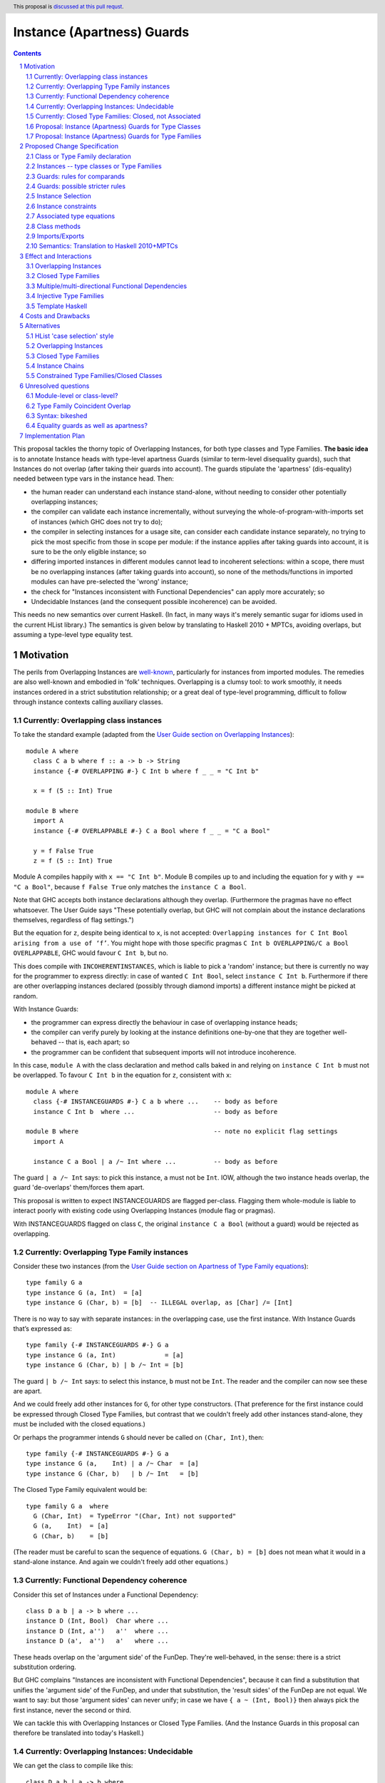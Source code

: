 Instance (Apartness) Guards
===========================

.. proposal-number:: Leave blank. This will be filled in when the proposal is
                     accepted.

.. trac-ticket:: Leave blank. This will eventually be filled with the Trac
                 ticket number which will track the progress of the
                 implementation of the feature.

.. implemented:: Leave blank. This will be filled in with the first GHC version which
                 implements the described feature.

.. highlight:: haskell

.. sectnum::

.. header:: This proposal is `discussed at this pull requst <https://github.com/ghc-proposals/ghc-proposals/pull/56>`_.

.. contents::

This proposal tackles the thorny topic of Overlapping Instances, for both type classes and Type Families. **The basic idea** is to annotate Instance heads with type-level apartness Guards (similar to term-level disequality guards), such that Instances do not overlap (after taking their guards into account). The guards stipulate the 'apartness' (dis-equality) needed between type vars in the instance head. Then:

* the human reader can understand each instance stand-alone, without needing to consider other potentially overlapping instances;
* the compiler can validate each instance incrementally, without surveying the whole-of-program-with-imports set of instances (which GHC does not try to do);
* the compiler in selecting instances for a usage site, can consider each candidate instance separately, no trying to pick the most specific from those in scope per module: if the instance applies after taking guards into account, it is sure to be the only eligible instance; so
* differing imported instances in different modules cannot lead to incoherent selections: within a scope, there must be no overlapping instances (after taking guards into account), so none of the methods/functions in imported modules can have pre-selected the 'wrong' instance;
* the check for "Instances inconsistent with Functional Dependencies" can apply more accurately; so
* Undecidable Instances (and the consequent possible incoherence) can be avoided.

This needs no new semantics over current Haskell. (In fact, in many ways it's merely semantic sugar for idioms used in the current HList library.) The semantics is given below by translating to Haskell 2010 + MPTCs, avoiding overlaps, but assuming a type-level type equality test.


Motivation
------------

The perils from Overlapping Instances are `well-known <https://mail.haskell.org/pipermail/haskell-cafe/2010-July/080043.html>`_, particularly for instances from imported modules. The remedies are also well-known and embodied in 'folk' techniques. Overlapping is a clumsy tool: to work smoothly, it needs instances ordered in a strict substitution relationship; or a great deal of type-level programming, difficult to follow through instance contexts calling auxiliary classes.

Currently: Overlapping class instances
~~~~~~~~~~~~~~~~~~~~~~~~~~~~~~~~~~~~~~

To take the standard example (adapted from the `User Guide section on Overlapping Instances <http://downloads.haskell.org/~ghc/8.0.2/docs/html/users_guide/glasgow_exts.html#overlapping-instances>`_)::

  module A where
    class C a b where f :: a -> b -> String
    instance {-# OVERLAPPING #-} C Int b where f _ _ = "C Int b"

    x = f (5 :: Int) True

  module B where
    import A
    instance {-# OVERLAPPABLE #-} C a Bool where f _ _ = "C a Bool"

    y = f False True
    z = f (5 :: Int) True

Module A compiles happily with ``x == "C Int b"``. Module B compiles up to and including the equation for ``y`` with ``y == "C a Bool"``, because ``f False True`` only matches the ``instance C a Bool``. 

Note that GHC accepts both instance declarations although they overlap. (Furthermore the pragmas have no effect whatsoever. The User Guide says "These potentially overlap, but GHC will not complain about the instance declarations themselves, regardless of flag settings.")

But the equation for ``z``, despite being identical to ``x``, is not accepted: ``Overlapping instances for C Int Bool arising from a use of ‘f’``. You might hope with those specific pragmas ``C Int b OVERLAPPING/C a Bool OVERLAPPABLE``, GHC would favour ``C Int b``, but no. 

This does compile with ``INCOHERENTINSTANCES``, which is liable to pick a 'random' instance; but there is currently no way for the programmer to express directly: in case of wanted ``C Int Bool``, select ``instance C Int b``. Furthermore if there are other overlapping instances declared (possibly through diamond imports) a different instance might be picked at random.

With Instance Guards:

* the programmer can express directly the behaviour in case of overlapping instance heads;
* the compiler can verify purely by looking at the instance definitions one-by-one that they are together well-behaved -- that is, each apart; so
* the programmer can be confident that subsequent imports will not introduce incoherence.

In this case, ``module A`` with the class declaration and method calls baked in and relying on ``instance C Int b`` must not be overlapped. To favour ``C Int b`` in the equation for ``z``, consistent with ``x``::

  module A where
    class {-# INSTANCEGUARDS #-} C a b where ...    -- body as before
    instance C Int b  where ...                     -- body as before

  module B where                                    -- note no explicit flag settings
    import A

    instance C a Bool | a /~ Int where ...          -- body as before

The guard ``| a /~ Int`` says: to pick this instance, ``a`` must not be ``Int``. IOW, although the two instance heads overlap, the guard 'de-overlaps' them/forces them apart.

This proposal is written to expect INSTANCEGUARDS are flagged per-class. Flagging them whole-module is liable to interact poorly with existing code using Overlapping Instances (module flag or pragmas).

With INSTANCEGUARDS flagged on class ``C``, the original ``instance C a Bool`` (without a guard) would be rejected as overlapping.

Currently: Overlapping Type Family instances
~~~~~~~~~~~~~~~~~~~~~~~~~~~~~~~~~~~~~~~~~~~~

Consider these two instances (from the `User Guide section on Apartness of Type Family equations <http://downloads.haskell.org/~ghc/8.0.2/docs/html/users_guide/glasgow_exts.html#compatibility-and-apartness-of-type-family-equations>`_)::

  type family G a
  type instance G (a, Int)  = [a]
  type instance G (Char, b) = [b]  -- ILLEGAL overlap, as [Char] /= [Int]

There is no way to say with separate instances: in the overlapping case, use the first instance. With Instance Guards that’s expressed as::

  type family {-# INSTANCEGUARDS #-} G a
  type instance G (a, Int)             = [a]
  type instance G (Char, b) | b /~ Int = [b]

The guard ``| b /~ Int`` says: to select this instance, ``b`` must not be ``Int``. The reader and the compiler can now see these are apart.

And we could freely add other instances for ``G``, for other type constructors. (That preference for the first instance could be expressed through Closed Type Families, but contrast that we couldn't freely add other instances stand-alone, they must be included with the closed equations.)

Or perhaps the programmer intends ``G`` should never be called on ``(Char, Int)``, then::

  type family {-# INSTANCEGUARDS #-} G a
  type instance G (a,    Int) | a /~ Char  = [a]
  type instance G (Char, b)   | b /~ Int   = [b]

The Closed Type Family equivalent would be::

  type family G a  where
    G (Char, Int)  = TypeError "(Char, Int) not supported"
    G (a,    Int)  = [a]
    G (Char, b)    = [b]

(The reader must be careful to scan the sequence of equations. ``G (Char, b) = [b]`` does not mean what it would in a stand-alone instance. And again we couldn't freely add other equations.)

Currently: Functional Dependency coherence
~~~~~~~~~~~~~~~~~~~~~~~~~~~~~~~~~~~~~~~~~~

Consider this set of Instances under a Functional Dependency::

  class D a b | a -> b where ...
  instance D (Int, Bool)  Char where ...
  instance D (Int, a'')   a''  where ...
  instance D (a',  a'')   a'   where ...

These heads overlap on the 'argument side' of the FunDep. They're well-behaved, in the sense: there is a strict substitution ordering. 

But GHC complains "Instances are inconsistent with Functional Dependencies", because it can find a substitution that unifies the 'argument side' of the FunDep, and under that substitution, the 'result sides' of the FunDep are not equal. We want to say: but those 'argument sides' can never unify; in case we have ``{ a ~ (Int, Bool)}`` then always pick the first instance, never the second or third.

We can tackle this with Overlapping Instances or Closed Type Families. (And the Instance Guards in this proposal can therefore be translated into today's Haskell.)

Currently: Overlapping Instances: Undecidable
~~~~~~~~~~~~~~~~~~~~~~~~~~~~~~~~~~~~~~~~~~~~~

We can get the class to compile like this::

  class D a b | a -> b where ...
  instance                                   D (Int, Bool) Char where ...
  instance {-# OVERLAPPING #-}  (b ~ a'') => D (Int,  a'')   b  where ...
  instance {-# OVERLAPPING #-}  (b ~ a')  => D (a',   a'')   b  where ...

The first observation is that this is harder to read/understand: we must scan from instance head to constraints to understand what's going on. And in more realistic examples (such as within HList), there are stacked-up constraints, one calculating a result to plug into the next.

We've essentially 'fooled' the Instance consistency check: under substitution ``{ a ~ (Int, Bool)}``, the 'result sides' are not equal but they do unify ``{ b ~ Char }``. This is despite the instance constraint ``(b ~ a')``.

But we verge on incoherence: the bare ``b`` on the 'result side' escapes the Coverage Conditions, so we need ``UndecidableInstances``.

Currently: Closed Type Families: Closed, not Associated
~~~~~~~~~~~~~~~~~~~~~~~~~~~~~~~~~~~~~~~~~~~~~~~~~~~~~~~

We can get better coherence using Closed Type Families to simulate the Functional Dependency::

  class (F a ~ b) => D a b where ...

  type family F a where
    F (Int, Bool)  = Char
    F (Int, a'')   = a''
    F (a',  a'')   = a'

  instance                       D (Int, Bool) Char where ...
  instance (F (Int, a'') ~ b) => D (Int,  a'')  b   where ...
  instance (F (a',  a'') ~ b) => D (a',   a'')  b   where ...

First, again observe the difficulty of reading this: the type family equations are distant from the class instance. We'd ideally perhaps write those equations as Associated types within the instance (but can't, because they overlap so must be in a closed grouping). Note also the need to repeat the SuperClass constraint as an Instance constraint.

There's a further limitation on expressivity: the Closed Type Family is, um, *Closed*. I can add a *class* instance (perhaps in a different module)::

  instance D (Maybe a') a' where ...

But to insert an extra Type Family equation needs editting the original type family's closed equations, **even though there's no possible overlap** between the ``Maybe`` constructor vs the ``(,)``.

Proposal: Instance (Apartness) Guards for Type Classes
~~~~~~~~~~~~~~~~~~~~~~~~~~~~~~~~~~~~~~~~~~~~~~~~~~~~~~

Let's explicitly de-overlap these instances. For the FunDep version, that becomes::

  class {-# INSTANCEGUARDS #-} D a b | a -> b where ...
  instance D (Int, Bool) Char                where ...    -- most specific instance as before

  instance D (Int, a'')   a'' | a'' /~ Bool  where ...    -- the /~ says: a'' must be apart from Bool

  instance D (a',  a'')   a'  | a'  /~ Int   where ...    -- a' must be apart from Int

Observe: these instances are direct, we can understand each instance (with guards) stand-alone and with no constraints to obscure the result type. The 'result sides' of the FunDep use type vars from the 'argument side', no ``Undecidable Instances``.

These instances do not overlap (after taking guards into account) because:

* Under a unifying substitution of the instance head, say ``{ a ~ (Int, Bool), a' ~ Int, a'' ~ Bool}``,
* the compiler is to substitute into the guards, obtaining ``Bool /~ Bool`` for the second instance or ``Int /~ Int`` for the third instance.
* Those are contradictions. IOW any usage site (wanted equation) which unifies with one of the instances *ipso facto* will **not** unify with any other instance (after taking guards into account).

These instances are consistent with FunDeps, because:

* under a unifying substitution of the 'argument side' of the FunDep ``{ a ~ (Int, Bool), a'' ~ Bool}``
* the compiler is first to substitute into the guards, obtaining ``Bool /~ Bool`` (for the second instance).
* That's a contradiction, so no need to check the consistency of the 'result side'.

Proposal: Instance (Apartness) Guards for Type Families
~~~~~~~~~~~~~~~~~~~~~~~~~~~~~~~~~~~~~~~~~~~~~~~~~~~~~~~

The apartness guards are also to apply for Type Families, meaning we can usually code the equations as Associated types (of course we retain the rule that Associated types are merely sugar for top-level Type Families)::

  class {-# INSTANCEGUARDS #-} (F a ~ b) => D a b where
    type F a
     ...

  instance D (Int, Bool) Char where
    type   F (Int, Bool) = Char
     ...
  instance D (Int, a'') a'' | a'' /~ Bool where
    type   F (Int, a'')     | a'' /~ Bool  = a''
    ...
  instance D (a',  a'') a'  | a' /~ Int where
    type   F (a',  a'')     | a' /~ Int  = a'
     ...

Note that there's no need to repeat the Equality constraint on each instance, because it's substantiated by the Associated type equation.

(Those Associated type instances are a little cluttered with the guards. A nice-to-have would be to automatically copy them from the class instance.)



Proposed Change Specification
-----------------------------

**Summary: syntax and semantics**

+---------------------------------------------------------+----------------------------------------------------------------+
| Proposed syntax changes                                 | Semantics, restrictions                                        |
+=========================================================+================================================================+
| ``{-# LANGUAGE  AllowInstanceGuards #-}``               | * No effect on its own; is for doco/build tools.               |
|                                                         | * Neither implies nor contradicts other pragmas;               |
| * New extension.                                        |   so might also be ``OverlappingInstances``, etc.              |
+---------------------------------------------------------+----------------------------------------------------------------+
| ``class`` [ ``{-# INSTANCEGUARDS #-}`` ] ...            | * Enables guard syntax on instances.                           |
|                                                         | * Enforces strict/eager validation                             |
| * New per-class pragma.                                 |   against instance overlaps *for this class only*.             |
| * Functional Dependencies: no change to syntax.         | * Enforces stricter ``FunDep`` consistency check,              |
|                                                         |   taking guards into account (see below).                      |
+---------------------------------------------------------+----------------------------------------------------------------+
| ``type family`` [ ``{-# INSTANCEGUARDS #-}`` ] ...      | * Enables guard syntax on instances.                           |
|                                                         | * Enforces strict/eager validation against instance overlaps.  |
| * Associated types: inherit the pragma                  |                                                                |
|   from the parent class.                                |                                                                |
+---------------------------------------------------------+----------------------------------------------------------------+
| ``instance`` [ *scontext*] ``=>`` ] *qtycls* *inst*     | * No ``OVERLAP`` or ``INCOHERENT`` pragmas allowed             |
|   [ ``|`` *iguards* ] [ ``where`` *idecls* ]            |   for classes marked ``INSTANCEGUARDS``.                       |
|                                                         |   (So ignore module-level ``OVERLAP``/``INCOHERENT``.)         |  
|                                                         | * *qtycls* *inst* (instance head) can overlap other instance   |
| * ``|`` *iguards* is new option.                        |   heads, but not after taking *iguards* into account.          |
+---------------------------------------------------------+----------------------------------------------------------------+
| ``type instance`` *qtycon* *insts*                      | * *qtycon* *insts* (instance head) can overlap other instance  |
|   [ ``|`` *iguards* ] ``=`` ...                         |   heads, but not after taking *iguards* into account.          |
| * ``|`` *iguards* is new option.                        |                                                                |
| * Associated type instances: inherent *iguards*         |                                                                |
|   from the parent instance.                             |                                                                |
+---------------------------------------------------------+----------------------------------------------------------------+
| *iguards* → *iguard1* ``,`` ... ``,`` *iguardn*         | * All *iguardi* must hold to select an instance.               |
|                                                         |                                                                |
| *iguard*  → *type1* ``/~`` *type2*                      | * To apply guards (after matching the instance head):          |
|                                                         |                                                                |
| * *n* ≥ 1.                                              |   - unify types at the usage site with the head,               |
| * *typei* can freely include *tycon*, *tyvar*           |     giving substitution ``σ``.                                 |
|   but *tyvar* only from the instance head.              |   - Apply ``σ`` to the *iguardi*.                              |
| * *typei* can include wildcard ``_``; must all appear   |   - If any ``σ``\(*type1*) == ``σ``\(*type2*), do not select   |
|   on same side of ``/~``.                               |     the instance (strictly same type, not merely unifiable).   |
|                                                         |   - Except *do* unify with wildcard ``_``.                     |
+---------------------------------------------------------+----------------------------------------------------------------+
| Functional Dependency instance consistency check        | * For each ``FunDep`` for the class,                           |
|                                                         |   validate instances pairwise for consistency:                 |
| * to be stricter, after taking guards into account.     |                                                                |
|                                                         |   - If the argument sides of the instance heads unify,         |
|                                                         |     giving substitution ``ϛ``;                                 |
|                                                         |   - Apply ``ϛ`` to the *iguardi*;                              |
|                                                         |   - If any ``ϛ``\(*type1*) == ``ϛ``\(*type2*), accept the      |
|                                                         |     instance pairs as apart wrt that ``FunDep``.               |
|                                                         |   - Otherwise apply ``ϛ`` to the result sides.                 |
|                                                         |   - If *not* strictly equal, reject that instance pair         |
|                                                         |     as not consistent wrt that ``FunDep``.                     |
|                                                         |     **Note:** this is a stricter test than GHC currently,      |
|                                                         |     which requires only the result sides be unifiable after    |
|                                                         |     applying ``ϛ``.                                            |
+---------------------------------------------------------+----------------------------------------------------------------+


Class or Type Family declaration
~~~~~~~~~~~~~~~~~~~~~~~~~~~~~~~~

There is to be a class-level or Type Family-level pragma ``{-# INSTANCEGUARDS #-}``. This is not global, but applies per-class or per-Type Family for backwards compatibility/co-existence with other classes using overlapping Instances or Closed Type Families. (So the ``{-# OVERLAPS #-}`` etc instance-level pragma cannot be used on guarded classes.)

The ``INSTANCEGUARDS`` pragma means that all instances must be 'apart' (not unifiable), after taking guards into account. IOW:

* Either the instance heads do not unify; or
* If the instance heads unify, yielding a substitution, applying that substitution to the guards yields a contradiction for at least one of the instances; and
* the "Instances inconsistent with Functional Dependencies" check is also to use the guards to validate apartness of the 'argument side' of FunDeps, see example above at `Proposal: Instance (Apartness) Guards for Type Classes`_.


Instances -- type classes or Type Families
~~~~~~~~~~~~~~~~~~~~~~~~~~~~~~~~~~~~~~~~~~

Any guards are to appear immediately right of the instance head, separated by a ``|``.

The guards are a comma-separated list of type comparisons. For example::

  instance D a b      | a /~ Int, b/~ Bool  where ...

  type instance F a b | a /~ Int, b /~ Bool   = ...

Instances can be validated incrementally for overlap:

* Either the instance heads do not unify; or
* If the the instance heads unify, yielding a substitution, applying that substitution to the result yields the same type; or
* applying that substitution to the guards yields a contradiction for at least one of the instances.


Guards: rules for comparands
~~~~~~~~~~~~~~~~~~~~~~~~~~~~

#. The comparands must be same-kinded.
#. Comparands can use Type constructors to arbitrary nesting.
#. Can only use type vars from the head.
   (I.e. not introduce extra vars, which contexts can do.)
#. Can use wildcard ``_`` (underscore) as a type place-holder.
#. No type functions -- (it would be a lovely-to-have,
   but too hard, and would need stringent Coverage conditions.
   Perhaps consider for 'phase 2' allowing ``UndecidableInstances``.)

Is this expressive enough? Yes: it's a Boolean algebra with equality.

* there's disjunction between instances. (Needs a little care here, because instances must be apart, so this is exclusive or.)
* There's conjunction amongst the guards and with patterns in the head.
* The equality is expressed through patterns in the head. To make that more explicit we can use an equality guard::

      instance C Int Bool                  where ...       -- translates to
  ==> instance C a   b | a ~ Int, b ~ Bool where ...

Negation is expressed through apartness guards. Negating a conjunction can be either direct::

      instance C a b | (a, b) /~ (Int, Bool)

Or via (the X-Or version of) deMorgan to Negation Normal Form::

      instance C Int b    | b /~ Bool           where ...
      instance C a   Bool | a /~ Int            where ...
      instance C a   b    | a /~ Int, b /~ Bool where ...

The logic can also be expressed in the Constraint Handling Rules framework of `Sulzmann & Stuckey 2002 <http://people.eng.unimelb.edu.au/pstuckey/papers/toplas3217.pdf>`_, section 8.1 ‘Overlapping Definitions’.

Instance guards will work for all the examples in HList. Here's a particularly gnarly Closed Type Families example from `this discussion <https://typesandkinds.wordpress.com/2013/04/>`_ "Andy Adams-Moran's example" (which is possibly unrealistic)::

  data T a
  type family Equiv x y :: Bool where
     Equiv a      a     = True        -- 1
     Equiv (T b)  (T c) = True        -- 2
     Equiv (t d)  (t e) = Equiv d e   -- 3
     Equiv f      g     = False       -- 4

Translating to guards::

  type family {-# INSTANCEGUARDS #-} Equiv x y :: Bool
  type instance Equiv a      a                                      = True
  type instance Equiv (T b) (T c) | (T b) /~ (T c)                  = True
  type instance Equiv (t d) (t e) | (t d) /~ (t e), (t d) /~ (T _)  = Equiv d e
  type instance Equiv (t d)  g    | (t d) /~ g,     g /~ (t _)      = False    -- 4a
  type instance Equiv  f     g    | f /~ g,         f /~ (_ _)      = False    -- 4b

Equations 1 to 3 translate smoothly. Equation 1 is (potentially) overlapped by all others, but appears first in Closed sequence so needs no guards. All other equations have their first guard to push apart from equation 1. That's sufficient for Equation 2. Equation 3 wholly overlaps equation 2, so that's easily de-overlapped.

Equation 4 is awkward: it wholly overlaps equations 1 and 3 (and therefore 2); but 1 and 3 only partially overlap. Equation 4a's second guard pushes apart from 3 (and actually makes the first guard superfluous). This catches ``Equiv (Maybe Int) (T Int)`` and ``Equiv (Maybe Int) Bool``; but leaves a 'gap', for example ``Equiv Bool (Maybe Int)``.  Translating therefore needs two de-overlapping instances. (There's various ways to express that. They all need (at least) two instances. I've chosen a way that applies an arbitrary asymmetry wrt the parameters.)

Guards: possible stricter rules
~~~~~~~~~~~~~~~~~~~~~~~~~~~~~~~

In the gnarly example above, for all of the comparisons, at least one comparand is a whole parameter from the instance head. Is that always possible? Consider::

  instance C Int Bool where ...
  instance {-# OVERLAPPING #-} C a   b     where ...

The easiest way to express that second instance through guards is::

  instance C a   b  | (a, b) /~ (Int, Bool)  where ...

We could express that using only whole-params, but verbosely needing three instances, see this same example wrt the `Boolean algebra`_ discussion above.

Another possible rule is that at least one of the comparands be a bare type var, so guards of the form ``a /~ ty``. Again that would lead to an at-least-linear growth in the number of equations.

Instance Selection
~~~~~~~~~~~~~~~~~~

Because each instance has been validated pair-wise as apart from each other instance, the compiler can confidently select a matching instance at a usage site, after confirming any guards hold.

#. First, match (unify) the usage site against the instance head, as currently.
#. If the head is apart, then reject this instance.
#. If they unify, this gives a substitution. 
#. If no guards, select this instance. 
#. Otherwise apply that substitution into the guards.
#. If all guards come out true, select this instance.
#. Otherwise (at least one of the guards yields a contradiction), reject.
#. (Possible optimisation for Type Families: if after unifying the heads the substitution into the result is the same, no need to check the guards -- that is current behaviour which allows for ‘coincident overlap’.)

Given instances [example from the User Guide/above]::

  type family {-# INSTANCEGUARDS #-} G a
  type instance G (a,    Int)           = [a]
  type instance G (Char, b)  | b /~ Int = [b] 

with a usage site wanting ``G (Char, Int)`` (the classic problem of partial overlap):

* Wanted ``G (Char, Int)`` unifies with the head of the second instance, with substitution ``{ b ~ Int }``.
* Apply that substitution to the guard, yielding ``Int /~ Int``.
* Contradiction, so reject that instance.

If the compiler tries a wanted ``G (Char, Int)`` against the first instance before trying the second; that unifies without contradiction; so can be safely selected, with no danger of overlap.

At no time need the compiler search for instances and (nervously) pick the 'last one standing' à la IncoherentInstances.


Instance constraints
~~~~~~~~~~~~~~~~~~~~

Guards have no effect on instance constraints.

Associated type equations
~~~~~~~~~~~~~~~~~~~~~~~~~

Must repeat the guards from the class instance heads. (Can this be relaxed?)

Class methods
~~~~~~~~~~~~~

Guards have no effect on method bodies.

??For bodies that call other methods, can we 'pass on' knowledge of apartness to help in selecting instances for those? Sounds fraught with danger. The inference rule would be::

  a /~ b, b ~ c ==> a /~ c

Imports/Exports
~~~~~~~~~~~~~~~

That a class or Type Family has ``INSTANCEGUARDS`` must be exported to all modules, in case they declare any instances for the class/TF. So it's quite possible for a class to declare itself guarded, even though no guards are used in its defining module.

The guards for each instance must be exported, to control instance selection in those modules. (And to validate overlaps and FunDep consistency for any instances declared.)

Semantics: Translation to Haskell 2010+MPTCs
~~~~~~~~~~~~~~~~~~~~~~~~~~~~~~~~~~~~~~~~~~~~

To explain the intended semantics, examples of guards will be translated to:

* Haskell 2010
* with Multi-Parameter Type Classes (+ FlexibleInstances)
* assuming a type-level type equality test
* but otherwise not using Overlapping instances

This is given as a proof of concept, not a proposed method of implementation.

The type-level type equality test could be a Closed Type Family::

  type family TEqual a b :: Bool  where
    TEqual a a = True
    TEqual a b = False

(As easily, type equality could be defined via a type class with Functional Dependencies and strictly overlapping instances, as has been stable in GHC since at least 2004.)

The translation might also need a type *equality* guard (which could be visible in the surface language). The most obvious purpose for equality guards is to express repeated type vars (which are not permitted under Haskell 2010)::

      instance e (HCons e l) ...                     -- repeated `e` translated to
  ==> instance e (HCons e' l) | e ~ e' ...           -- where `e'` is fresh

Each class with ``INSTANCEGUARDS`` is to be implemented by a case-analysis class called in the context for each instance. The case-analysis class has an extra parameter (typically a tuple -- similar to constraints) to match the result from the Type Equality tests arising from the guard. Examples::

      class C a b ...
  ==> class C_Case a b t ...

First reduce all instances to canonical form of bare type vars and guards::

      instance C Int b ...                            -- source decl
  ==> instance C a   b    | a ~ Int ...

      instance C a   Bool | a /~ Int ...              -- source decl
  ==> instance C a   b    | a /~ Int, b ~ Bool ...

Form the union of the guards, commoning up those which are merely ``~`` vs ``/~`` of the same comparands, and arrange in some canonical order. Then form the case-despatching constraint over the instance head with bare type vars; and the case branches::

  ==> instance (C_Case a b (TEqual a Int, TEqual b Bool)) => C a b

  ==> instance C_Case Int b  (True,  t') ...           -- } heads do not overlap
      instance C_Case a Bool (False, True) ...         -- }



Effect and Interactions
-----------------------

Overlapping Instances
~~~~~~~~~~~~~~~~~~~~~

With Overlapping Instances "Errors are reported *lazily* (when attempting to solve a constraint), rather than *eagerly* (when the instances themselves are defined)." [User Guide] Whereas with guarded instances, validation is precisely to be eager. So a type class cannot use a mixture of guards and overlapping instances.

Because of this lazy approach, module imports of overlapping instances can silently change the behaviour of otherwise identical code. But with instance guards, an import can never introduce overlapping instances (after taking guards into account).

Instance selection behaviour is also different: the compiler must ensure that a wanted equation satisfies guards before selecting an instance, *ipso facto* making it the only eligible instance. Whereas for overlapping instances the compiler must entertain possibly several instances, trying to resolve which is the most specific for the wanted equation.

Potentially a 'well-behaved' set of overlapping instances could be translated to instance guards (in fact, that's a criterion for 'well-behavedness'). That would need analysing instances from whole-of-program-including-imports.

So it seems likely instance validation and selection for guarded classes would need to be separate logic vs overlapping instances.

Closed Type Families
~~~~~~~~~~~~~~~~~~~~

CTF validation and instance selection does not interact with Type Families with guarded instances. (They would use a very similar mechanism for apartness checks 'under the hood', I suspect.)

Multiple/multi-directional Functional Dependencies
~~~~~~~~~~~~~~~~~~~~~~~~~~~~~~~~~~~~~~~~~~~~~~~~~~

See the discussion under `Injective Type Families`_. Guards can de-overlap instance heads that would otherwise fall foul of "Instances inconsistent with Functional Dependencies" (and with no means for the programmer to rescue them).

Injective Type Families
~~~~~~~~~~~~~~~~~~~~~~~

Note that guards mentioning type vars appearing in the result can help in selecting instances. Consider this classic type class (matching which with injective TFs regarded as future work in the `Injective Type Families paper <http://ics.p.lodz.pl/~stolarek/_media/pl:research:stolarek_peyton-jones_eisenberg_injectivity_extended.pdf>`_)::

  data Nat = Zero | Succ a
  class Add a b r | a b -> r, r a -> b
  instance                Add Zero     b b 
  instance (Add a b r) => Add (Succ a) b (Succ r)

We know more about the injectivity of Add, namely that there's a Functional Dependency ``r b -> a``. But if we add that, GHC will complain (rightly from what it can see) that the instances are inconsistent with FunDeps. Because the first instance's repeated ``b`` unifies with the second's on ``{ (Succ r) ~ b }``, and under that substitution the result side of the FunDep is not equal.

Instance Guards to the rescue::

  class {-# INSTANCEGUARDS #-} Add a b r | a b -> r, r a -> b, r b -> a
  instance               Add Zero     b b 
  instance (Add a b r) ⇒ Add (Succ a) b (Succ r) | b /~ (Succ r)

The counterpart for an injective type family would be::

  type family {-# INSTANCEGUARDS #-}  AddTFG a b = r | r a -> b, r b -> a
  type instance AddTFG Zero     b                          = b
  type instance AddTFG (Succ a) b | b /~ Succ (AddTFG a b) = Succ (AddTFG a b)

That needs a Type Family application on one side of a guard. Too much to hope for (yet ;-).

Template Haskell
~~~~~~~~~~~~~~~~

Template Haskell will need to be updated accordingly.


Costs and Drawbacks
-------------------

The required behaviour for instance validation and selection might turn out to be quite similar to that already in place for Closed Type Families, especially the apartness testing.

OTOH there would need to be significant development/testing effort in proving coherent interaction with Overlapping Instances. (For example, a function declared with two class constraints of which one uses Overlapping, one uses guards.)

There will be a drawback of the mental burden in introducing a behaviour wrt overlaps different to Overlapping Instances or Closed Type Families.




Alternatives
------------

HList 'case selection' style
~~~~~~~~~~~~~~~~~~~~~~~~~~~~

This proposal is essentially HList style generalised to all type instances, not just HLists; and supported with syntactic sugar. Consider a typical HList type class (using the style from the `2004 paper <http://okmij.org/ftp/Haskell/HList-ext.pdf>`_, as easier to read). Note there are no overlapping instances or repeated type vars -- that logic is hermetically sealed inside the ``TypeEqual`` test::

  data HNil = HNil;   data HCons e l = HCons e l
  class HOccurs    e l        -- validates element e occurs in list l
  class HOccursNot e l        -- validates the opposite

  -- instance HOccurs e HNil       -- no instance: not found
  instance (TypeEqual e e' b, HOccursCase b e (HCons e' l') => HOccurs e (HCons e' l')
  -- auxiliary class HOccursCase despatches on whether the element is found here
  instance                   HOccursCase True  e (HCons e' l')         -- found OK
  instance (HOccurs e l') => HOccursCase False e (HCons e' l')         -- recurse on the tail

  instance HOccursNot e HNil                                           -- got to end of list: e not found OK
  instance (TypeEqual e e' b, HOccursNotCase b e (HCons e' l') => HOccursNot e (HCons e' l')

  -- auxiliary class HOccursNotCase despatches on whether the element is found here
  instance (HOccursNot e l')            => HOccursNotCase False e (HCons e' l')  -- recurse on the tail
  instance (TypeError (ElementFound e)) => HOccursNotCase True  e (HCons e' l')    
      -- element found, report with constraint TypeError (which has no instances)

So HList's TypeEqual test and despatch is using the same discipline as instance guards, but the pile-up of constraints is verbose, particularly for classes with FunDeps. With guards that’s::

  instance HOccurs e (HCons e l)
  instance (HOccurs e l') => HOccurs e (HCons e' l') | e /~ e'


Overlapping Instances
~~~~~~~~~~~~~~~~~~~~~

See the discussion throughout the proposal, particularly under `Effect and Interactions`_ for the difference in behaviour. Guarded instances are validated eagerly for apartness, and that validation  applies incrementally. Eager validation means that once a set of guarded instances is accepted, instance selection applies instance-by-instance with no searching/comparing possibly overlapping instances, and no dangers of incoherence (especially from imports).

Closed Type Families
~~~~~~~~~~~~~~~~~~~~

CTFs are validated eagerly; the sequence of equations defines the overlap behaviour. See discussion and examples under 'Motivation' `Currently Closed Type Families Closed not Associated`_. As against CTFs, guarded Type Families' instances are stand-alone so can be distributed throughout the code, especially as Associated types. CTFs are closed, so it is only possible to add further equations by editting the whole TF sequence (which might be an import).

To understand each equation, the reader needs to scan preceding equations to grasp the overlap logic.

Instance Chains
~~~~~~~~~~~~~~~

[J.G. Morris & M.P. Jones 2010] use sequences ("chains") of class instances to define overlap behaviour. The instances, as well as conventional heads, can also use class membership ``if``-clauses to control instance selection; and a ``fails`` clause to trigger search for other instances (which might be) chains.

As with Closed Type Families, the reader needs to scan preceding instances in the chain to grasp the overlap logic. These are full class instances giving method overloadings, so can be verbose.

Instance selection based on (possibly recursive) class membership ``if`` is not current Haskell behaviour.

Constrained Type Families/Closed Classes
~~~~~~~~~~~~~~~~~~~~~~~~~~~~~~~~~~~~~~~~

[J.G. Morris & R. Eisenberg 2017] are a half-way house between Closed Type Families and Instance Chains. The reader needs to scan preceding instances in the sequence to grasp the overlap logic. Instance selection is based on types only, as with usual class instances; there's no ``if`` test. Neither are Closed Classes extensible or distributable.

A motivation is to better support Associated types 'grounded' in instances. Contrast that Closed Type Families' ungroundedness can lead to non-terminating type inference.

Compare the discussion in the proposal for guarded Type Families, and their natural fit as Associated types.

(Consider also a 'gotcha' with Associated types in Closed Classes: a class might declare several Associated types. They might need overlaps in differing sequences; but the class must be declared in only one sequence. Instance Guards support better fine-grained control for each instance.)





Unresolved questions
--------------------

Module-level or class-level?
~~~~~~~~~~~~~~~~~~~~~~

The proposal assumes ``INSTANCEGUARDS`` applies at per-whole-class or per-whole-Type-Family level. This is for co-existence/backwards compatibility with Overlapping Instances (and Closed Type Families). It could be a module-level flag. But note that for any class declared as guarded, the guardedness/apartness applies for all instances wherever declared, and for all instance selection in modules that import the class/instances. (In that respect, it's similar in principle to the ``OVERLAPS`` etc pragmas.)

Type Family Coincident Overlap
~~~~~~~~~~~~~~~~~~~~~~~~~~~~~~~~

For Type Families (but not type classes), instance heads might overlap providing the result is confluent (to give current behaviour maximising the opportunities for type improvement). Is that confusing? For example::

  type family {-# INSTANCEGUARDS #-} Or (a :: Bool) (b :: Bool) :: Bool
  type instance Or True  b     = True
  type instance Or False b     = b
  type instance Or a     True  = True       — overlaps both above
  type instance Or a     False = a          — also overlaps first two

(These instances don’t actually need guards. I’m imagining a Haskell with guards everywhere.)

Contrast the class equivalent must use guards to de-overlap but ends up with impossible instances::

  class {-# INSTANCEGUARDS #-} Or2 (a :: Bool) (b :: Bool) (c :: Bool) | a b -> c where …
  instance Or2 True  b     True                        where …
  instance Or2 False b     b                           where …
  instance Or2 a     True  True | a /~ True, a/~ False where …
  instance Or2 a     False a    | a /~ True, a/~ False where …

Class instances must de-overlap because the compiler can’t test for confluence of methods in instance bodies, as it can for confluence of type family equations.

This suggests a TF-constrained class works smoother than using FunDeps::

  class {-# INSTANCEGUARDS #-} (Or a b ~ c) => Or3 (a :: Bool) (b :: Bool) (c :: Bool) where …
  instance Or3 True  b True where …
  instance Or3 False b b    where …
  — no further instances needed: TF Or will handle the type improvement


Syntax: bikeshed
~~~~~~~~~~~~~

The proposal uses a syntax that mirrors term-level guards, and seems natural. The syntax 'design space' around instance heads is crowded, but I believe the proposed syntax does not clash. (Type operator ``(/~)`` seems to kinda exist or be reserved.) OTOH alternative suggestions welcome for syntax.


Equality guards as well as apartness?
~~~~~~~~~~~~~~~~~~~~~~~~~~~~

In explaining the semantics, the proposal has used an equality guard ``(~)``. It is not essential to the proposal (repeated type vars could always be used equivalently); but sometimes improves readability or better shows the apartness between instances IMO. Consider::

  class {-# INSTANCEGUARDS #-} TypeEqual a b (p :: Bool) | a b -> p
  instance TypeEqual a b True   | a ~ b
  instance TypeEqual a b False  | a /~ b

The bare ``(~)`` might be confused with an equality constraint.

Under the proposed `Partially applied Type Families <https://github.com/mniip/ghc-proposals/blob/partiallyappliedtypefamilies/proposals/0000-partially-applied-type-families.rst>`_, repeated type vars might be problematic because one occurrence might be applied, the other not. Then an equality guard might be a more cogent implementation technique: first bind the type vars individually; later test for equality. That corresponds to term-level function equations being desugarred to nested ``case``.

Should instances be allowed with not just overlapping heads but *identical* heads (and differing guards)? This can't occur with only apartness guards, because that would still leave an overlap. If equality guards are allowed then this is possible::

  instance C a | a  ~ Int
  instance C a | a /~ Int




Implementation Plan
-------------------

tba
